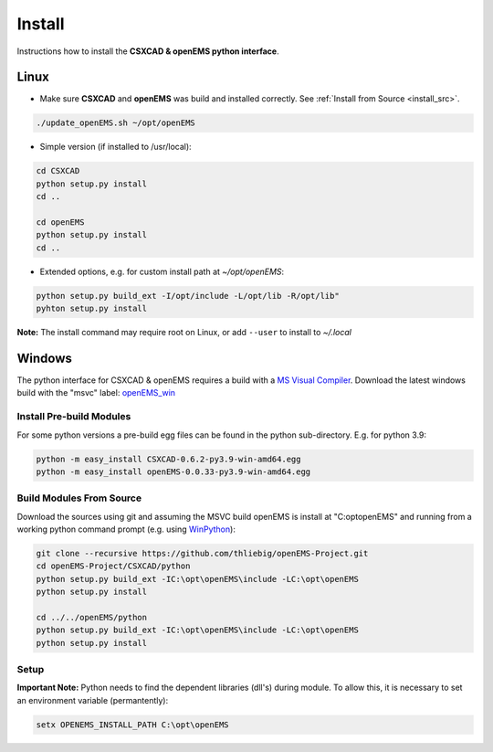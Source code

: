 .. _pyinstall:

Install
=======

Instructions how to install the **CSXCAD & openEMS python interface**.

Linux
-----

* Make sure **CSXCAD** and **openEMS** was build and installed correctly. See :ref:`Install from Source <install_src>`.

.. code-block:: console

    ./update_openEMS.sh ~/opt/openEMS

* Simple version (if installed to /usr/local):

.. code-block:: console

    cd CSXCAD 
    python setup.py install
    cd ..

    cd openEMS
    python setup.py install
    cd ..

* Extended options, e.g. for custom install path at *~/opt/openEMS*:

.. code-block:: console

    python setup.py build_ext -I/opt/include -L/opt/lib -R/opt/lib"
    pyhton setup.py install

**Note:** The install command may require root on Linux, or add ``--user`` to install to *~/.local*

Windows
-------

The python interface for CSXCAD & openEMS requires a build with a `MS Visual Compiler`_.
Download the latest windows build with the "msvc" label: openEMS_win_

Install Pre-build Modules
^^^^^^^^^^^^^^^^^^^^^^^^^

For some python versions a pre-build egg files can be found in the python sub-directory. E.g. for python 3.9:

.. code-block:: console

    python -m easy_install CSXCAD-0.6.2-py3.9-win-amd64.egg
    python -m easy_install openEMS-0.0.33-py3.9-win-amd64.egg

Build Modules From Source
^^^^^^^^^^^^^^^^^^^^^^^^^

Download the sources using git and assuming the MSVC build openEMS is install at "C:\opt\openEMS"
and running from a working python command prompt (e.g. using WinPython_):

.. code-block:: console

   git clone --recursive https://github.com/thliebig/openEMS-Project.git
   cd openEMS-Project/CSXCAD/python
   python setup.py build_ext -IC:\opt\openEMS\include -LC:\opt\openEMS
   python setup.py install

   cd ../../openEMS/python
   python setup.py build_ext -IC:\opt\openEMS\include -LC:\opt\openEMS
   python setup.py install


Setup
^^^^^

**Important Note:** Python needs to find the dependent libraries (dll's) during module.
To allow this, it is necessary to set an environment variable (permantently):

.. code-block:: console

    setx OPENEMS_INSTALL_PATH C:\opt\openEMS


.. _MS Visual Compiler: https://wiki.python.org/moin/WindowsCompilers
.. _openEMS_win: https://github.com/thliebig/openEMS-Project/releases
.. _WinPython: https://winpython.github.io/
